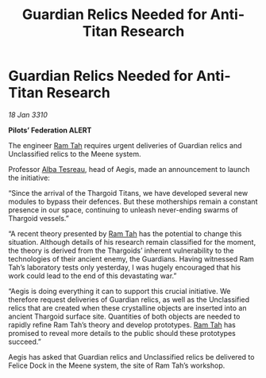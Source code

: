 :PROPERTIES:
:ID:       15fb4bde-5738-4a35-8219-8d85e60b5470
:END:
#+title: Guardian Relics Needed for Anti-Titan Research
#+filetags: :Federation:Thargoid:galnet:

* Guardian Relics Needed for Anti-Titan Research

/18 Jan 3310/

*Pilots’ Federation ALERT* 

The engineer [[id:4551539e-a6b2-4c45-8923-40fb603202b7][Ram Tah]] requires urgent deliveries of Guardian relics and Unclassified relics to the Meene system. 

Professor [[id:c2623368-19b0-4995-9e35-b8f54f741a53][Alba Tesreau]], head of Aegis, made an announcement to launch the initiative: 

“Since the arrival of the Thargoid Titans, we have developed several new modules to bypass their defences. But these motherships remain a constant presence in our space, continuing to unleash never-ending swarms of Thargoid vessels.” 

“A recent theory presented by [[id:4551539e-a6b2-4c45-8923-40fb603202b7][Ram Tah]] has the potential to change this situation. Although details of his research remain classified for the moment, the theory is derived from the Thargoids’ inherent vulnerability to the technologies of their ancient enemy, the Guardians. Having witnessed Ram Tah’s laboratory tests only yesterday, I was hugely encouraged that his work could lead to the end of this devastating war.” 

“Aegis is doing everything it can to support this crucial initiative. We therefore request deliveries of Guardian relics, as well as the Unclassified relics that are created when these crystalline objects are inserted into an ancient Thargoid surface site. Quantities of both objects are needed to rapidly refine Ram Tah’s theory and develop prototypes. [[id:4551539e-a6b2-4c45-8923-40fb603202b7][Ram Tah]] has promised to reveal more details to the public should these prototypes succeed.” 

Aegis has asked that Guardian relics and Unclassified relics be delivered to Felice Dock in the Meene system, the site of Ram Tah’s workshop.
